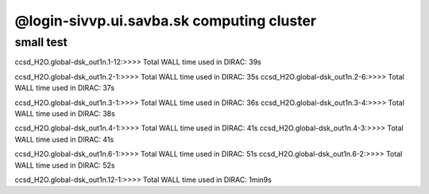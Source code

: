 @login-sivvp.ui.savba.sk computing cluster
==========================================

small test
----------

ccsd_H2O.global-dsk_out1n.1-12:>>>> Total WALL time used in DIRAC: 39s

ccsd_H2O.global-dsk_out1n.2-1:>>>> Total WALL time used in DIRAC: 35s
ccsd_H2O.global-dsk_out1n.2-6:>>>> Total WALL time used in DIRAC: 37s

ccsd_H2O.global-dsk_out1n.3-1:>>>> Total WALL time used in DIRAC: 36s
ccsd_H2O.global-dsk_out1n.3-4:>>>> Total WALL time used in DIRAC: 38s

ccsd_H2O.global-dsk_out1n.4-1:>>>> Total WALL time used in DIRAC: 41s
ccsd_H2O.global-dsk_out1n.4-3:>>>> Total WALL time used in DIRAC: 41s

ccsd_H2O.global-dsk_out1n.6-1:>>>> Total WALL time used in DIRAC: 51s
ccsd_H2O.global-dsk_out1n.6-2:>>>> Total WALL time used in DIRAC: 52s

ccsd_H2O.global-dsk_out1n.12-1:>>>> Total WALL time used in DIRAC: 1min9s


